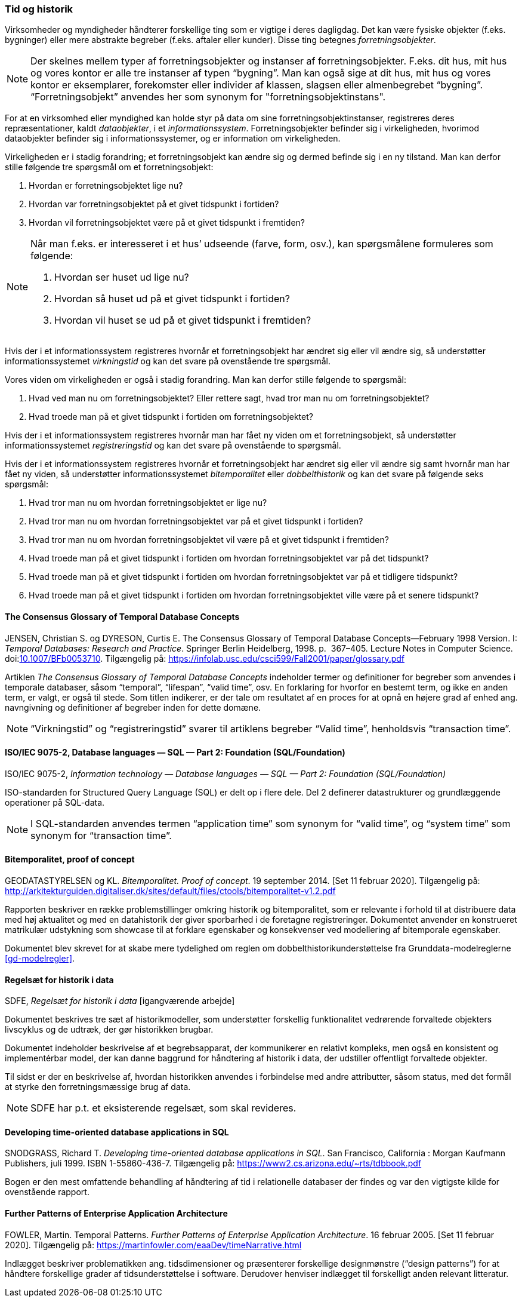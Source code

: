 [#tid-historik]
=== Tid og historik

Virksomheder og myndigheder håndterer forskellige ting som er vigtige i deres dagligdag. Det kan være fysiske objekter (f.eks. bygninger) eller mere abstrakte begreber (f.eks. aftaler eller kunder). Disse ting betegnes _forretningsobjekter_.

NOTE: Der skelnes mellem typer af forretningsobjekter og instanser af forretningsobjekter. F.eks. dit hus, mit hus og vores kontor er alle tre instanser af typen “bygning”. Man kan også sige at dit hus, mit hus og vores kontor er eksemplarer, forekomster eller individer af klassen, slagsen eller almenbegrebet “bygning”. “Forretningsobjekt” anvendes her som synonym for "forretningsobjektinstans".

For at en virksomhed eller myndighed kan holde styr på data om sine forretningsobjektinstanser, registreres deres repræsentationer, kaldt _dataobjekter_, i et _informationssystem_. Forretningsobjekter befinder sig i virkeligheden, hvorimod dataobjekter befinder sig i informationssystemer, og er information om virkeligheden.

Virkeligheden er i stadig forandring; et forretningsobjekt kan ændre sig og dermed befinde sig i en ny tilstand. Man kan derfor stille følgende tre spørgsmål om et forretningsobjekt:

. Hvordan er forretningsobjektet lige nu?
. Hvordan var forretningsobjektet på et givet tidspunkt i fortiden?
. Hvordan vil forretningsobjektet være på et givet tidspunkt i fremtiden?

[NOTE]
====
Når man f.eks. er interesseret i et hus’ udseende (farve, form, osv.), kan spørgsmålene formuleres som følgende:

. Hvordan ser huset ud lige nu?
. Hvordan så huset ud på et givet tidspunkt i fortiden?
. Hvordan vil huset se ud på et givet tidspunkt i fremtiden?
====

Hvis der i et informationssystem registreres hvornår et forretningsobjekt har ændret sig eller vil ændre sig, så understøtter informationssystemet _virkningstid_ og kan det svare på ovenstående tre spørgsmål.

Vores viden om virkeligheden er også i stadig forandring. Man kan derfor stille følgende to spørgsmål:

. Hvad ved man nu om forretningsobjektet? Eller rettere sagt, hvad tror man nu om forretningsobjektet?
. Hvad troede man på et givet tidspunkt i fortiden om forretningsobjektet?

Hvis der i et informationssystem registreres hvornår man har fået ny viden om et forretningsobjekt, så understøtter informationssystemet _registreringstid_ og kan det svare på ovenstående to spørgsmål.

Hvis der i et informationssystem registreres hvornår et forretningsobjekt har ændret sig eller vil ændre sig samt hvornår man har fået ny viden, så understøtter informationssystemet _bitemporalitet_ eller _dobbelthistorik_ og kan det svare på følgende seks spørgsmål:

. Hvad tror man nu om hvordan forretningsobjektet er lige nu?
. Hvad tror man nu om hvordan forretningsobjektet var på et givet tidspunkt i fortiden?
. Hvad tror man nu om hvordan forretningsobjektet vil være på et givet tidspunkt i fremtiden?
. Hvad troede man på et givet tidspunkt i fortiden om hvordan forretningsobjektet var på det tidspunkt?
. Hvad troede man på et givet tidspunkt i fortiden om hvordan forretningsobjektet var på et tidligere tidspunkt?
. Hvad troede man på et givet tidspunkt i fortiden om hvordan forretningsobjektet ville være på et senere tidspunkt?

[#temporal-databases]
==== The Consensus Glossary of Temporal Database Concepts

[.bibliographicaldetails]
JENSEN, Christian S. og DYRESON, Curtis E. The Consensus Glossary of 
Temporal Database Concepts—February 1998 Version. I: _Temporal 
Databases: Research and Practice_. Springer Berlin Heidelberg, 1998. p. 
367–405. Lecture Notes in Computer Science. 
doi:link:https://doi.org/10.1007/BFb0053710[10.1007/BFb0053710,title=The Consensus Glossary of Temporal Database Concepts—February 1998 Version (DOI)]. 
Tilgængelig på: https://infolab.usc.edu/csci599/Fall2001/paper/glossary.pdf[https://infolab.usc.edu/csci599/Fall2001/paper/glossary.pdf,title=The Consensus Glossary of Temporal Database Concepts—February 1998 Version]

Artiklen _The Consensus Glossary of 
Temporal Database Concepts_ indeholder termer og definitioner for begreber som
anvendes i temporale databaser, såsom “temporal”, “lifespan”, “valid
time”, osv. En forklaring for hvorfor en bestemt term, og ikke en anden
term, er valgt, er også til stede. Som titlen indikerer, er der tale om
resultatet af en proces for at opnå en højere grad af enhed ang.
navngivning og definitioner af begreber inden for dette domæne.

[NOTE]
“Virkningstid” og “registreringstid” 
svarer til artiklens begreber “Valid time”, henholdsvis “transaction 
time”.

[#9075-2]
==== ISO/IEC 9075-2, Database languages — SQL — Part 2: Foundation (SQL/Foundation) 

[.bibliographicaldetails]
ISO/IEC 9075-2, _Information technology — Database languages — SQL —
Part 2: Foundation (SQL/Foundation)_

ISO-standarden for Structured Query Language (SQL) er delt op i flere
dele. Del 2 definerer datastrukturer og grundlæggende operationer på
SQL-data.

[NOTE]
I SQL-standarden anvendes termen “application time” som synonym for
“valid time”, og “system time” som synonym for “transaction time”.

[#bitemporalitet-poc]
==== Bitemporalitet, proof of concept

[.bibliographicaldetails]
GEODATASTYRELSEN og KL. _Bitemporalitet. Proof of concept_. 19 september 2014. [Set 11 februar 2020]. Tilgængelig på:
http://arkitekturguiden.digitaliser.dk/sites/default/files/ctools/bitemporalitet-v1.2.pdf[http://arkitekturguiden.digitaliser.dk/sites/default/files/ctools/bitemporalitet-v1.2.pdf,title=Bitemporalitet. Proof of concept]

Rapporten beskriver en række problemstillinger omkring historik og
bitemporalitet, som er relevante i forhold til at distribuere data med
høj aktualitet og med en datahistorik der giver sporbarhed i de
foretagne registreringer. Dokumentet anvender en konstrueret matrikulær
udstykning som showcase til at forklare egenskaber og konsekvenser ved
modellering af bitemporale egenskaber.

Dokumentet blev skrevet for at skabe mere tydelighed om
reglen om dobbelthistorikunderstøttelse fra Grunddata-modelreglerne 
<<gd-modelregler>>.

[#sdfe-regler-historik]
==== Regelsæt for historik i data 

[.bibliographicaldetails] 
SDFE, _Regelsæt for historik i data_ [igangværende arbejde]

Dokumentet beskrives tre sæt af historikmodeller, som understøtter
forskellig funktionalitet vedrørende forvaltede objekters livscyklus og
de udtræk, der gør historikken brugbar.

Dokumentet indeholder beskrivelse af et begrebsapparat, der kommunikerer
en relativt kompleks, men også en konsistent og implementérbar model, der
kan danne baggrund for håndtering af historik i data, der udstiller
offentligt forvaltede objekter.

Til sidst er der en beskrivelse af, hvordan historikken anvendes i
forbindelse med andre attributter, såsom status, med det formål at
styrke den forretningsmæssige brug af data.

[NOTE] 
SDFE har p.t. et eksisterende regelsæt, som skal revideres.

[#snodgrass]
==== Developing time-oriented database applications in SQL

[.bibliographicaldetails] 
SNODGRASS, Richard T. _Developing time-oriented database applications in
SQL_. San Francisco, California : Morgan Kaufmann Publishers, juli 1999.
ISBN 1-55860-436-7. Tilgængelig på:
link:++https://www2.cs.arizona.edu/~rts/tdbbook.pdf++[++https://www2.cs.arizona.edu/~rts/tdbbook.pdf++,title=Developing time-oriented database applications in SQL] 

Bogen er den mest omfattende behandling af håndtering af tid i
relationelle databaser der findes og var den vigtigste kilde for
ovenstående rapport.

[#fowler-temporal-patterns]
==== Further Patterns of Enterprise Application Architecture

[.bibliographicaldetails]
FOWLER, Martin. Temporal Patterns. _Further Patterns of Enterprise
Application Architecture_. 16 februar 2005. [Set 11 februar 2020].
Tilgængelig på:
https://martinfowler.com/eaaDev/timeNarrative.html[https://martinfowler.com/eaaDev/timeNarrative.html,title=Temporal Patterns]

Indlægget beskriver problematikken ang. tidsdimensioner og præsenterer
forskellige designmønstre (“design patterns”) for at håndtere
forskellige grader af tidsunderstøttelse i software. Derudover henviser
indlægget til forskelligt anden relevant litteratur. 
